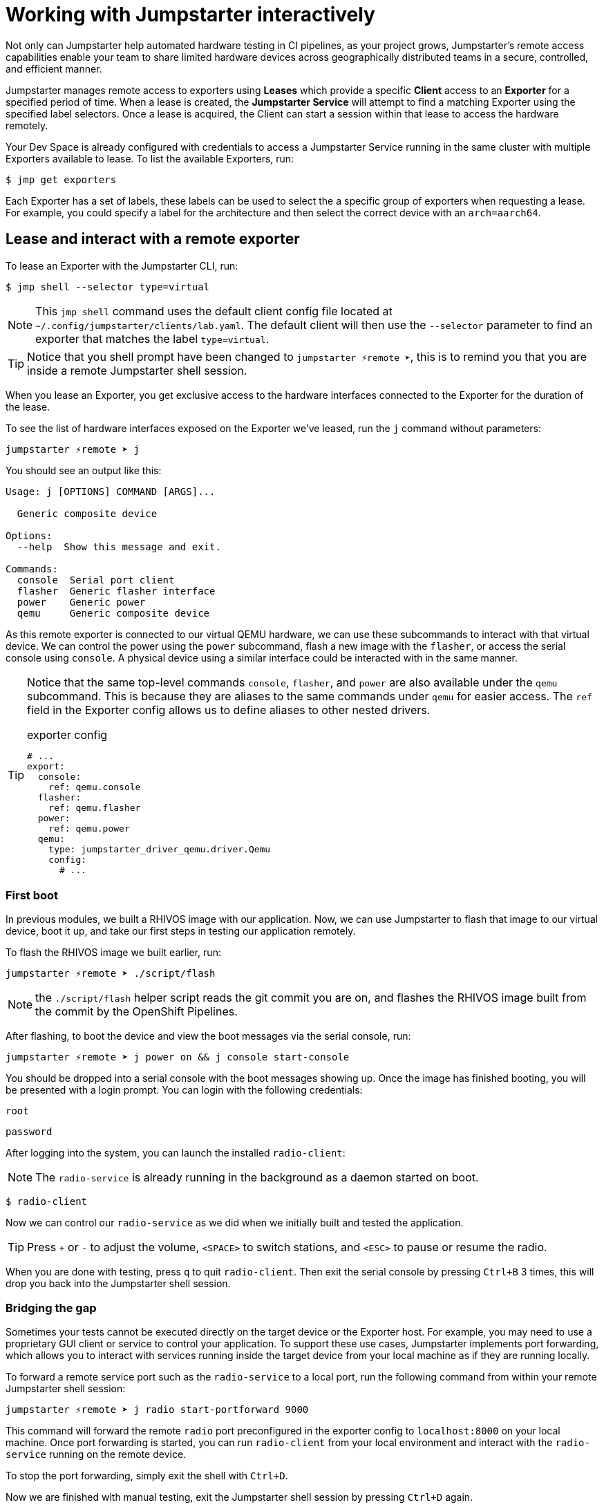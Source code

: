 = Working with Jumpstarter interactively

Not only can Jumpstarter help automated hardware testing in CI pipelines, as your project grows, Jumpstarter's remote access capabilities enable your team to share limited hardware devices across geographically distributed teams in a secure, controlled, and efficient manner.

Jumpstarter manages remote access to exporters using **Leases** which provide a specific **Client** access to an **Exporter** for a specified period of time. When a lease is created, the **Jumpstarter Service** will attempt to find a matching Exporter using the specified label selectors. Once a lease is acquired, the Client can start a session within that lease to access the hardware remotely.

Your Dev Space is already configured with credentials to access a Jumpstarter Service running in the same cluster with multiple Exporters available to lease. To list the available  Exporters, run:

[,console]
----
$ jmp get exporters
----

Each Exporter has a set of labels, these labels can be used to select the a specific group of exporters when requesting a lease. For example, you could specify a label for the architecture and then select the correct device with an `arch=aarch64`.

[#jmpexporterlease]
== Lease and interact with a remote exporter

To lease an Exporter with the Jumpstarter CLI, run:

[,console]
----
$ jmp shell --selector type=virtual
----

NOTE: This `jmp shell` command uses the default client config file located at `~/.config/jumpstarter/clients/lab.yaml`. The default client will then use the `--selector` parameter to find an exporter that matches the label `type=virtual`.

TIP: Notice that you shell prompt have been changed to `jumpstarter ⚡remote ➤`, this is to remind you that you are inside a remote Jumpstarter shell session.

When you lease an Exporter, you get exclusive access to the hardware interfaces connected to the Exporter for the duration of the lease.

To see the list of hardware interfaces exposed on the Exporter we've leased, run the `j` command without parameters:

[,console]
----
jumpstarter ⚡remote ➤ j
----

You should see an output like this:

[source,text]
----
Usage: j [OPTIONS] COMMAND [ARGS]...

  Generic composite device

Options:
  --help  Show this message and exit.

Commands:
  console  Serial port client
  flasher  Generic flasher interface
  power    Generic power
  qemu     Generic composite device
----

As this remote exporter is connected to our virtual QEMU hardware, we can use these subcommands to interact with that virtual device. We can control the power using the `power` subcommand, flash a new image with the `flasher`, or access the serial console using `console`. A physical device using a similar interface could be interacted with in the same manner.

[TIP]
====
Notice that the same top-level commands `console`, `flasher`, and `power` are also available under the `qemu` subcommand. This is because they are aliases to the same commands under `qemu` for easier access. The `ref` field in the Exporter config allows us to define aliases to other nested drivers.

.exporter config
[source,yaml]
----
# ...
export:
  console:
    ref: qemu.console
  flasher:
    ref: qemu.flasher
  power:
    ref: qemu.power
  qemu:
    type: jumpstarter_driver_qemu.driver.Qemu
    config:
      # ...
----
====

=== First boot

In previous modules, we built a RHIVOS image with our application. Now, we can use Jumpstarter to flash that image to our virtual device, boot it up, and take our first steps in testing our application remotely.

To flash the RHIVOS image we built earlier, run:

[,console]
----
jumpstarter ⚡remote ➤ ./script/flash
----

NOTE: the `./script/flash` helper script reads the git commit you are on, and flashes the RHIVOS image built from the commit by the OpenShift Pipelines.

After flashing, to boot the device and view the boot messages via the serial console, run:

[,console]
----
jumpstarter ⚡remote ➤ j power on && j console start-console
----

You should be dropped into a serial console with the boot messages showing up. Once the image has finished booting, you will be presented with a login prompt. You can login with the following credentials:

[username,console]
----
root
----

[password,console]
----
password
----

After logging into the system, you can launch the installed `radio-client`:

[NOTE]
====
The `radio-service` is already running in the background as a daemon started on boot.
====

[,console]
----
$ radio-client
----

Now we can control our `radio-service` as we did when we initially built and tested the application.

[TIP]
====
Press `+` or `-` to adjust the volume, `<SPACE>` to switch stations, and `<ESC>` to pause or resume the radio.
====

When you are done with testing, press `q` to quit `radio-client`. Then exit the serial console by pressing `Ctrl+B` 3 times, this will drop you back into the Jumpstarter shell session.

=== Bridging the gap

Sometimes your tests cannot be executed directly on the target device or the Exporter host. For example, you may need to use a proprietary GUI client or service to control your application. To support these use cases, Jumpstarter implements port forwarding, which allows you to interact with services running inside the target device from your local machine as if they are running locally.

To forward a remote service port such as the `radio-service` to a local port, run the following command from within your remote Jumpstarter shell session:

[,console]
----
jumpstarter ⚡remote ➤ j radio start-portforward 9000
----

This command will forward the remote `radio` port preconfigured in the exporter config to `localhost:8000` on your local machine. Once port forwarding is started, you can run `radio-client` from your local environment and interact with the `radio-service` running on the remote device.

To stop the port forwarding, simply exit the shell with `Ctrl+D`.

Now we are finished with manual testing, exit the Jumpstarter shell session by pressing `Ctrl+D` again.

[#jmptestingpytest]
== Testing on remote exporter with Pytest

While connecting to a Jumpstarter Exporter remotely to execute our tests is already a huge step forward from the traditional ways of hardware testing, by combining the Jumpstater Python API with the pytest unit test framework, we can further improve our test process to be more automated and reliable.

TIP: You can use any testing framework with Jumpstarter, not only pytest. But we recommend pytest due to its simplicity and popularity.

An example pytest script using Jumpstarter would look like this:

.basic_test.py
[source,python]
----
from jumpstarter_testing import JumpstarterTest
import pytest

class TestRHIVOS(JumpstarterTest):
    @pytest.fixture(autouse=True, scope="session")
    def prepare(self, dut):
        dut.power.off()
        dut.flasher.flash("simple.qcow2")
        dut.power.on()

    def test_kernel_version(self, dut):
        with dut.shell() as shell:
          assert shell.run("uname -r").stdout.strip().startswith("6.11.4")

    def test_radio_client_installed(self, dut):
        with dut.shell() as shell:
          assert shell.run("which radio-client").stdout.strip() == "/usr/bin/radio-client"
----

Let's explore the script line by line.

.import
[source,python]
----
from jumpstarter_testing import JumpstarterTest
import pytest
----

The first part are the import statements, saying that we would be using the `JumpstarterTest` helper from the `jumpstarter_testing` package, as well as the `pytest` package.

.setup
[source,python]
----
class TestRHIVOS(JumpstarterTest):
    @pytest.fixture(autouse=True, scope="session")
    def prepare(self, dut):
        dut.power.off()
        dut.flasher.flash("simple.qcow2")
        dut.power.on()
----

The second part is how we set up the device under test for the remainder of the tests. So we base our test `TestRHIVOS` on the `JumpstarterTest` helper class, which provides the required logics for connecting to our Exporter. Then we have a `prepare` fixture that is auto used, which means it would be automatically executed before the test cases, and session scoped, which means it would only be executed once per test session, since we don't have to reflash our device under test in-between test cases.

TIP: In testing, a fixture provides a defined, reliable and consistent context for the tests. This could include environment (for example a database configured with known parameters) or content (such as a dataset), and in our case, a device with a given disk image flashed and booted up.

.cases
[source,python]
----
    def test_kernel_version(self, dut):
        with dut.shell() as shell:
          assert shell.run("uname -r").stdout.strip().startswith("6.11.4")

    def test_radio_client_installed(self, dut):
        with dut.shell() as shell:
          assert shell.run("which radio-client").stdout.strip() == "/usr/bin/radio-client"
----

And finally, the test cases, here we only have two test cases, one is `test_kernel_version`, which executes the `uname` command and checks if the kernel version matches our desired version of `6.11.4`, another is `test_radio_client_installed`, which checks if `radio-client` is properly installed in the image at our desired location.

To lease another Exporter and execute our test cased on it, run:

[source,bash]
----
jmp shell --selector type=virtual -- pytest basic_test.py
----
